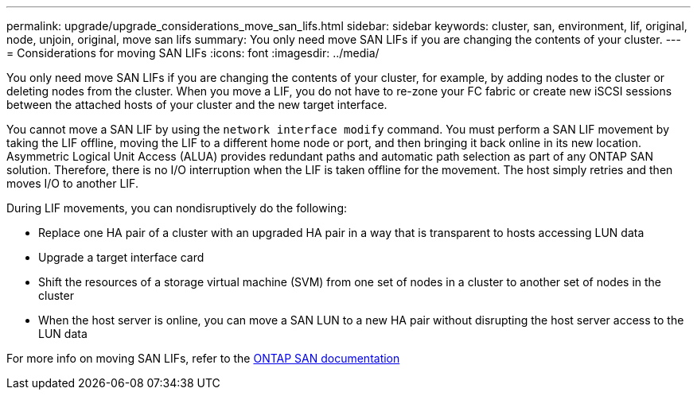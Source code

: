---
permalink: upgrade/upgrade_considerations_move_san_lifs.html
sidebar: sidebar
keywords: cluster, san, environment, lif, original, node, unjoin, original, move san lifs
summary: You only need move SAN LIFs if you are changing the contents of your cluster.
---
= Considerations for moving SAN LIFs
:icons: font
:imagesdir: ../media/

[.lead]
You only need move SAN LIFs if you are changing the contents of your cluster, for example, by adding nodes to the cluster or deleting nodes from the cluster. When you move a LIF, you do not have to re-zone your FC fabric or create new iSCSI sessions between the attached hosts of your cluster and the new target interface.

You cannot move a SAN LIF by using the `network interface modify` command. You must perform a SAN LIF movement by taking the LIF offline, moving the LIF to a different home node or port, and then bringing it back online in its new location. Asymmetric Logical Unit Access (ALUA) provides redundant paths and automatic path selection as part of any ONTAP SAN solution. Therefore, there is no I/O interruption when the LIF is taken offline for the movement. The host simply retries and then moves I/O to another LIF.

During LIF movements, you can nondisruptively do the following:

* Replace one HA pair of a cluster with an upgraded HA pair in a way that is transparent to hosts accessing LUN data
* Upgrade a target interface card
* Shift the resources of a storage virtual machine (SVM) from one set of nodes in a cluster to another set of nodes in the cluster
* When the host server is online, you can move a SAN LUN to a new HA pair without disrupting the host server access to the LUN data

For more info on moving SAN LIFs, refer to the https://docs.netapp.com/us-en/ontap/san-admin/move-san-lifs-task.html[ONTAP SAN documentation]
